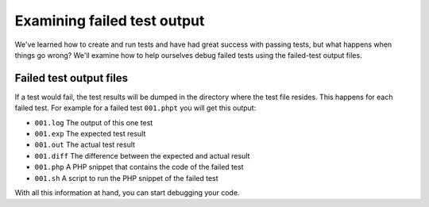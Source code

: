 .. _examining_failed_test_output:

Examining failed test output
============================

We've learned how to create and run tests and have had great success with passing tests, but what happens when things go
wrong? We'll examine how to help ourselves debug failed tests using the failed-test output files.

Failed test output files
------------------------

If a test would fail, the test results will be dumped in the directory where the test file resides. This happens for
each failed test. For example for a failed test ``001.phpt`` you will get this output:

* ``001.log`` The output of this one test
* ``001.exp`` The expected test result
* ``001.out`` The actual test result
* ``001.diff`` The difference between the expected and actual result
* ``001.php`` A PHP snippet that contains the code of the failed test
* ``001.sh`` A script to run the PHP snippet of the failed test

With all this information at hand, you can start debugging your code.
